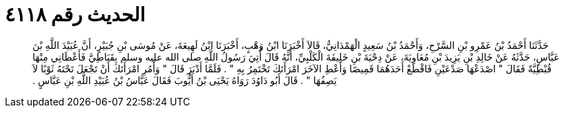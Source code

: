 
= الحديث رقم ٤١١٨

[quote.hadith]
حَدَّثَنَا أَحْمَدُ بْنُ عَمْرِو بْنِ السَّرْحِ، وَأَحْمَدُ بْنُ سَعِيدٍ الْهَمْدَانِيُّ، قَالاَ أَخْبَرَنَا ابْنُ وَهْبٍ، أَخْبَرَنَا ابْنُ لَهِيعَةَ، عَنْ مُوسَى بْنِ جُبَيْرٍ، أَنَّ عُبَيْدَ اللَّهِ بْنَ عَبَّاسٍ، حَدَّثَهُ عَنْ خَالِدِ بْنِ يَزِيدَ بْنِ مُعَاوِيَةَ، عَنْ دِحْيَةَ بْنِ خَلِيفَةَ الْكَلْبِيِّ، أَنَّهُ قَالَ أُتِيَ رَسُولُ اللَّهِ صلى الله عليه وسلم بِقَبَاطِيَّ فَأَعْطَانِي مِنْهَا قُبْطِيَّةً فَقَالَ ‏"‏ اصْدَعْهَا صَدْعَيْنِ فَاقْطَعْ أَحَدَهُمَا قَمِيصًا وَأَعْطِ الآخَرَ امْرَأَتَكَ تَخْتَمِرُ بِهِ ‏"‏ ‏.‏ فَلَمَّا أَدْبَرَ قَالَ ‏"‏ وَأْمُرِ امْرَأَتَكَ أَنْ تَجْعَلَ تَحْتَهُ ثَوْبًا لاَ يَصِفُهَا ‏"‏ ‏.‏ قَالَ أَبُو دَاوُدَ رَوَاهُ يَحْيَى بْنُ أَيُّوبَ فَقَالَ عَبَّاسُ بْنُ عُبَيْدِ اللَّهِ بْنِ عَبَّاسٍ ‏.‏